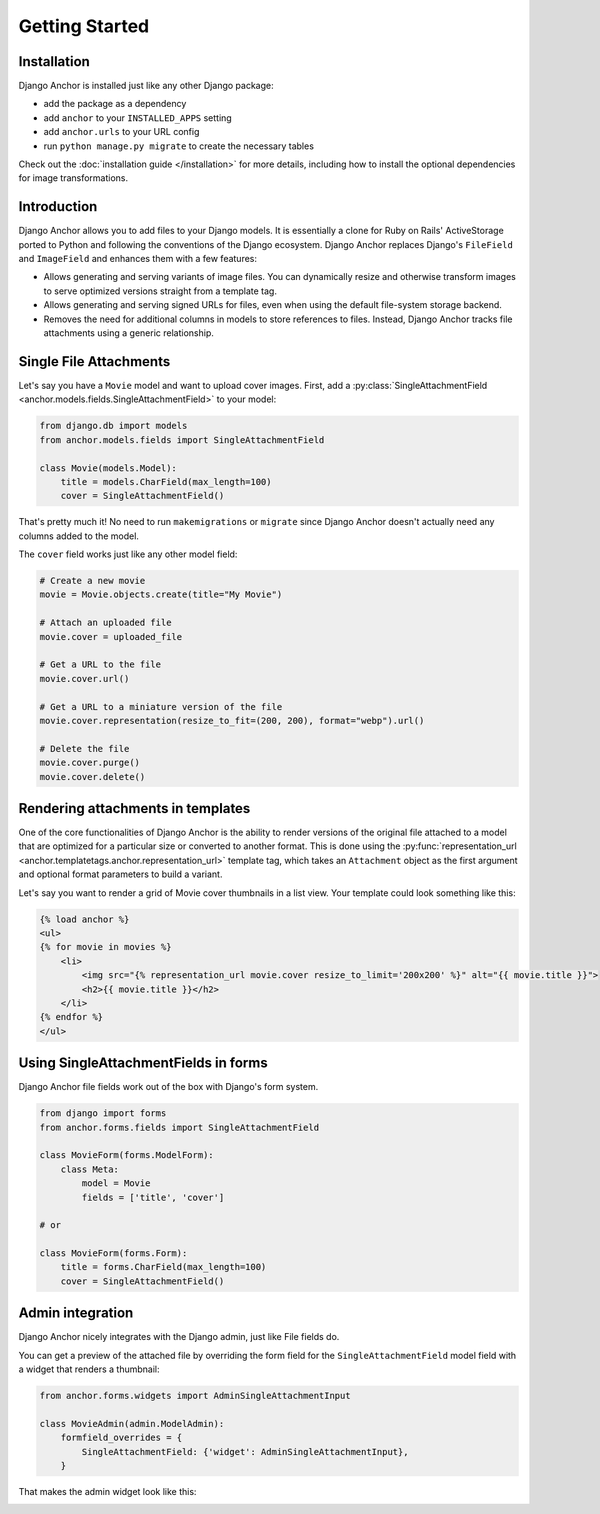 =================
Getting Started
=================

Installation
============

Django Anchor is installed just like any other Django package:

- add the package as a dependency
- add ``anchor`` to your ``INSTALLED_APPS`` setting
- add ``anchor.urls`` to your URL config
- run ``python manage.py migrate`` to create the necessary tables

Check out the :doc:`installation guide </installation>` for more details,
including how to install the optional dependencies for image transformations.


Introduction
============

Django Anchor allows you to add files to your Django models. It is essentially a
clone for Ruby on Rails' ActiveStorage ported to Python and following the
conventions of the Django ecosystem. Django Anchor replaces Django's ``FileField``
and ``ImageField`` and enhances them with a few features:

- Allows generating and serving variants of image files. You can dynamically
  resize and otherwise transform images to serve optimized versions straight
  from a template tag.
- Allows generating and serving signed URLs for files, even when using the
  default file-system storage backend.
- Removes the need for additional columns in models to store references to
  files. Instead, Django Anchor tracks file attachments using a generic
  relationship.

Single File Attachments
=======================

Let's say you have a ``Movie`` model and want to upload cover images. First, add
a :py:class:`SingleAttachmentField <anchor.models.fields.SingleAttachmentField>`
to your model:

.. code-block:: python

    from django.db import models
    from anchor.models.fields import SingleAttachmentField

    class Movie(models.Model):
        title = models.CharField(max_length=100)
        cover = SingleAttachmentField()

That's pretty much it! No need to run ``makemigrations`` or ``migrate`` since
Django Anchor doesn't actually need any columns added to the model.

The ``cover`` field works just like any other model field:

.. code-block:: python

    # Create a new movie
    movie = Movie.objects.create(title="My Movie")

    # Attach an uploaded file
    movie.cover = uploaded_file

    # Get a URL to the file
    movie.cover.url()

    # Get a URL to a miniature version of the file
    movie.cover.representation(resize_to_fit=(200, 200), format="webp").url()

    # Delete the file
    movie.cover.purge()
    movie.cover.delete()

Rendering attachments in templates
==================================

One of the core functionalities of Django Anchor is the ability to render
versions of the original file attached to a model that are optimized for a
particular size or converted to another format. This is done using the
:py:func:`representation_url <anchor.templatetags.anchor.representation_url>`
template tag, which takes an ``Attachment`` object as the first argument and
optional format parameters to build a variant.

Let's say you want to render a grid of Movie cover thumbnails in a list view.
Your template could look something like this:

.. code-block:: html+django

    {% load anchor %}
    <ul>
    {% for movie in movies %}
        <li>
            <img src="{% representation_url movie.cover resize_to_limit='200x200' %}" alt="{{ movie.title }}">
            <h2>{{ movie.title }}</h2>
        </li>
    {% endfor %}
    </ul>

Using SingleAttachmentFields in forms
=====================================

Django Anchor file fields work out of the box with Django's form system.

.. code-block:: python

    from django import forms
    from anchor.forms.fields import SingleAttachmentField

    class MovieForm(forms.ModelForm):
        class Meta:
            model = Movie
            fields = ['title', 'cover']

    # or

    class MovieForm(forms.Form):
        title = forms.CharField(max_length=100)
        cover = SingleAttachmentField()



Admin integration
=================

Django Anchor nicely integrates with the Django admin, just like File fields do.

.. image:: _static/img/django_admin_default_widget.png.webp
   :alt: Django Anchor admin widget for SingleAttachmentFields

You can get a preview of the attached file by overriding the form field for
the ``SingleAttachmentField`` model field with a widget that renders a thumbnail:


.. code-block:: python

    from anchor.forms.widgets import AdminSingleAttachmentInput

    class MovieAdmin(admin.ModelAdmin):
        formfield_overrides = {
            SingleAttachmentField: {'widget': AdminSingleAttachmentInput},
        }

That makes the admin widget look like this:

.. image:: _static/img/django_admin_thumbnail_widget.png.webp
   :alt: Django Anchor admin widget for SingleAttachmentFields with preview
